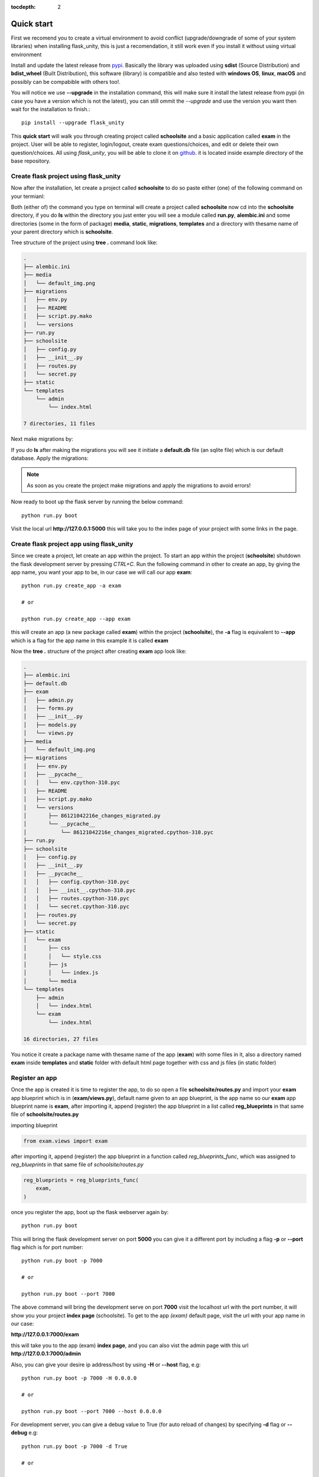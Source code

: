 :tocdepth: 2

Quick start
###########

First we recomend you to create a virtual environment to avoid conflict (upgrade/downgrade of some of your system libraries) when installing flask_unity, this is just a recomendation, it still work even if you install it without using virtual environment

Install and update the latest release from `pypi <https://pypi.org/project/flask-unity>`_. Basically the library was uploaded using **sdist** (Source Distribution) and **bdist_wheel** (Built Distribution), this software (library) is compatible and also tested with **windows OS**, **linux**, **macOS** and possibly can be compabible with others too!.

You will notice we use **--upgrade** in the installation command, this will make sure it install the latest release from pypi (in case you have a version which is not the latest), you can still ommit the `--upgrade` and use the version you want then wait for the installation to finish.::

    pip install --upgrade flask_unity

This **quick start** will walk you through creating project called **schoolsite** and a basic application called **exam** in the project. User will be able to register, login/logout, create exam questions/choices, and edit or delete their own question/choices. All using `flask_unity`, you will be able to clone it on `github <https://github.com/usmanmusa1920/flask-unity>`_. it is located inside example directory of the base repository.

Create flask project using flask_unity
======================================

Now after the installation, let create a project called **schoolsite** to do so paste either (one) of the following command on your termianl:

.. code-block:: bash
    flask_unity -p schoolsite
    .. or
    flask_unity --project schoolsite

Both (either of) the command you type on terminal will create a project called **schoolsite** now cd into the **schoolsite** directory, if you do **ls** within the directory you just enter you will see a module called **run.py**, **alembic.ini** and some directories (some in the form of package) **media**, **static**, **migrations**, **templates** and a directory with thesame name of your parent directory which is **schoolsite**.

Tree structure of the project using **tree .** command look like:

.. code-block:: bash

    .
    ├── alembic.ini
    ├── media
    │   └── default_img.png
    ├── migrations
    │   ├── env.py
    │   ├── README
    │   ├── script.py.mako
    │   └── versions
    ├── run.py
    ├── schoolsite
    │   ├── config.py
    │   ├── __init__.py
    │   ├── routes.py
    │   └── secret.py
    ├── static
    └── templates
        └── admin
            └── index.html

    7 directories, 11 files

Next make migrations by:

.. code-block:: bash
    flask_unity db makemigrations

If you do **ls** after making the migrations you will see it initiate a **default.db** file (an sqlite file) which is our default database. Apply the migrations:

.. code-block:: bash
    flask_unity db migrate

.. note::
    
    As soon as you create the project make migrations and apply the migrations to avoid errors!

Now ready to boot up the flask server by running the below command::

    python run.py boot

Visit the local url **http://127.0.0.1:5000** this will take you to the index page of your project with some links in the page.

Create flask project app using flask_unity
==========================================

Since we create a project, let create an app within the project. To start an app within the project (**schoolsite**) shutdown the flask development server by pressing `CTRL+C`. Run the following command in other to create an app, by giving the app name, you want your app to be, in our case we will call our app **exam**::

    python run.py create_app -a exam

    # or

    python run.py create_app --app exam

this will create an app (a new package called **exam**) within the project (**schoolsite**), the **-a** flag is equivalent to **--app** which is a flag for the app name in this example it is called **exam**

Now the **tree .** structure of the project after creating **exam** app look like:

.. code-block:: bash

    .
    ├── alembic.ini
    ├── default.db
    ├── exam
    │   ├── admin.py
    │   ├── forms.py
    │   ├── __init__.py
    │   ├── models.py
    │   └── views.py
    ├── media
    │   └── default_img.png
    ├── migrations
    │   ├── env.py
    │   ├── __pycache__
    │   │   └── env.cpython-310.pyc
    │   ├── README
    │   ├── script.py.mako
    │   └── versions
    │       ├── 86121042216e_changes_migrated.py
    │       └── __pycache__
    │           └── 86121042216e_changes_migrated.cpython-310.pyc
    ├── run.py
    ├── schoolsite
    │   ├── config.py
    │   ├── __init__.py
    │   ├── __pycache__
    │   │   ├── config.cpython-310.pyc
    │   │   ├── __init__.cpython-310.pyc
    │   │   ├── routes.cpython-310.pyc
    │   │   └── secret.cpython-310.pyc
    │   ├── routes.py
    │   └── secret.py
    ├── static
    │   └── exam
    │       ├── css
    │       │   └── style.css
    │       ├── js
    │       │   └── index.js
    │       └── media
    └── templates
        ├── admin
        │   └── index.html
        └── exam
            └── index.html

    16 directories, 27 files

You notice it create a package name with thesame name of the app (**exam**) with some files in it, also a directory named **exam** inside **templates** and **static** folder with default html page together with css and js files (in static folder)

Register an app
===============

Once the app is created it is time to register the app, to do so open a file **schoolsite/routes.py** and import your **exam** app blueprint which is in (**exam/views.py**), default name given to an app blueprint, is the app name so our **exam** app blueprint name is **exam**, after importing it, append (register) the app blueprint in a list called **reg_blueprints** in that same file of **schoolsite/routes.py**

importing blueprint

.. code-block:: python

    from exam.views import exam

after importing it, append (register) the app blueprint in a function called `reg_blueprints_func`, which was assigned to `reg_blueprints` in that same file of `schoolsite/routes.py`

.. code-block:: python

    reg_blueprints = reg_blueprints_func(
        exam,
    )

once you register the app, boot up the flask webserver again by::

    python run.py boot

This will bring the flask development server on port **5000** you can give it a different port by including a flag **-p** or **--port** flag which is for port number::

    python run.py boot -p 7000

    # or

    python run.py boot --port 7000

The above command will bring the development serve on port **7000** visit the localhost url with the port number, it will show you your project **index page** (schoolsite). To get to the app `(exam)` default page, visit the url with your app name in our case:

**http://127.0.0.1:7000/exam**

this will take you to the app (exam) **index page**, and you can also vist the admin page with this url **http://127.0.0.1:7000/admin**

Also, you can give your desire ip address/host by using **-H** or **--host** flag, e.g::

    python run.py boot -p 7000 -H 0.0.0.0

    # or

    python run.py boot --port 7000 --host 0.0.0.0

For development server, you can give a debug value to True (for auto reload of changes) by specifying **-d** flag or **--debug** e.g::

    python run.py boot -p 7000 -d True
        
    # or

    python run.py boot --port 7000 --debug True

You can change your default profile picture by moving to http://127.0.0.1:5000/admin/change_profile_image/ and select your new picture from your file system, once logged in.

With this, you can do many and many stuffs now! From here you are ready to keep write more views in the app `views.py` as well as in the project `routes.py` and do many stuffs just like the way you do if you use flask only.

Source code for this `quick start` is available at official `github <https://github.com/usmanmusa1920/flask-unity/tree/master/example/quick_start>`_ repository of the project.
